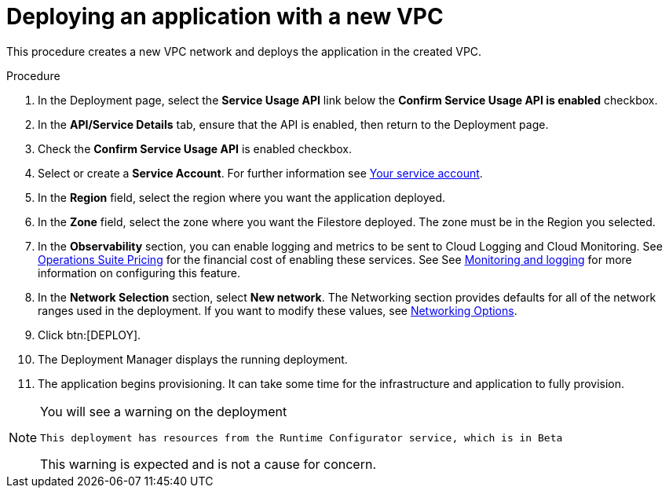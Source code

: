 [id="proc-gcp-deploy-with-new-vpc"]

= Deploying an application with a new VPC

This procedure creates a new VPC network and deploys the application in the created VPC.

.Procedure
. In the Deployment page, select the *Service Usage API* link below the *Confirm Service Usage API is enabled* checkbox.
. In the *API/Service Details* tab, ensure that the API is enabled, then return to the Deployment page.
. Check the *Confirm Service Usage API* is enabled checkbox.
. Select or create a *Service Account*.
For further information see link:https://access.redhat.com/documentation/en-us/ansible_on_clouds/2.x/html/red_hat_ansible_automation_platform_from_gcp_marketplace_guide/assembly-gcp-install#con-gcp-service-account[Your service account].
. In the *Region* field, select the region where you want the application deployed.
. In the *Zone* field, select the zone where you want the Filestore deployed. 
The zone must be in the Region you selected.
. In the *Observability* section, you can enable logging and metrics to be sent to Cloud Logging and Cloud Monitoring. See link:https://cloud.google.com/stackdriver/pricing[Operations Suite Pricing] for the financial cost of enabling these services. See See xref:assembly-gcp-monitoring-logging[Monitoring and logging] for more information on configuring this feature.
. In the *Network Selection* section, select *New network*.
The Networking section provides defaults for all of the network ranges used in the deployment. If you want to modify these values, see xref:ref-gcp-networking-options[Networking Options].
. Click btn:[DEPLOY].
. The Deployment Manager displays the running deployment.
. The application begins provisioning. 
It can take some time for the infrastructure and application to fully provision.

[NOTE]
====
You will see a warning on the deployment

----
This deployment has resources from the Runtime Configurator service, which is in Beta
----

This warning is expected and is not a cause for concern.
====


